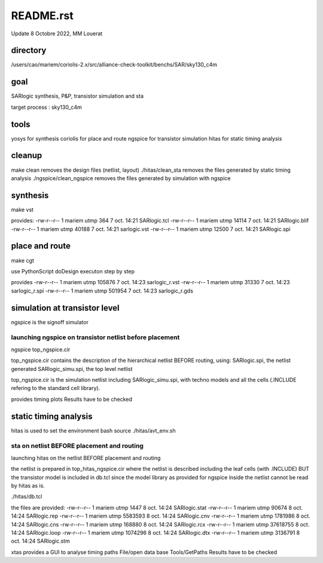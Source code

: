 README.rst
============

Update 8 Octobre 2022, MM Louerat

directory
---------
/users/cao/mariem/coriolis-2.x/src/alliance-check-toolkit/benchs/SAR/sky130_c4m

goal
----------
SARlogic synthesis, P&P, transistor simulation and sta

target process : sky130_c4m

tools
-----
yosys for synthesis
coriolis for place and route
ngspice for transistor simulation
hitas for static timing analysis

cleanup
---------
make clean removes the design files (netlist, layout)
./hitas/clean_sta removes the files generated by static timing analysis
./ngspice/clean_ngspice removes the files generated by simulation with ngspice

synthesis
----------
make vst

provides:
-rw-r--r-- 1 mariem utmp   364  7 oct.  14:21 SARlogic.tcl
-rw-r--r-- 1 mariem utmp 14114  7 oct.  14:21 SARlogic.blif
-rw-r--r-- 1 mariem utmp 40188  7 oct.  14:21 sarlogic.vst
-rw-r--r-- 1 mariem utmp 12500  7 oct.  14:21 SARlogic.spi


place and route
-------------------
make cgt

use PythonScript
doDesign
executon step by step

provides
-rw-r--r-- 1 mariem utmp 105876  7 oct.  14:23 sarlogic_r.vst
-rw-r--r-- 1 mariem utmp  31330  7 oct.  14:23 sarlogic_r.spi
-rw-r--r-- 1 mariem utmp 501954  7 oct.  14:23 sarlogic_r.gds

simulation at transistor level
-------------------------------
ngspice is the signoff simulator


launching ngspice on transistor netlist before placement
********************************************************
ngspice top_ngspice.cir

top_ngspice.cir contains the description of the hierarchical netlist BEFORE routing, using:
SARlogic.spi, the netlist generated
SARlogic_simu.spi, the top level netlist 

top_ngspice.cir is the simulation netlist including SARlogic_simu.spi, with techno models and 
all the cells (.INCLUDE refering to the standard cell library). 

provides timing plots
Results have to be checked


static timing analysis
-------------------------
hitas is used
to set the environment
bash
source ./hitas/avt_env.sh

sta on netlist BEFORE placement and routing
*********************************************
launching hitas on the netlist BEFORE placement and routing

the netlist is prepared in
top_hitas_ngspice.cir
where the netlist is described including the leaf cells (with .INCLUDE)
BUT the transistor model is included in db.tcl
since the model library as provided for ngspice inside the netlist cannot be read by hitas as is.

./hitas/db.tcl

the files are provided:
-rw-r--r-- 1 mariem utmp     1447  8 oct.  14:24 SARlogic.stat
-rw-r--r-- 1 mariem utmp    90674  8 oct.  14:24 SARlogic.rep
-rw-r--r-- 1 mariem utmp  5583593  8 oct.  14:24 SARlogic.cnv
-rw-r--r-- 1 mariem utmp  1781986  8 oct.  14:24 SARlogic.cns
-rw-r--r-- 1 mariem utmp   168880  8 oct.  14:24 SARlogic.rcx
-rw-r--r-- 1 mariem utmp 37618755  8 oct.  14:24 SARlogic.loop
-rw-r--r-- 1 mariem utmp  1074296  8 oct.  14:24 SARlogic.dtx
-rw-r--r-- 1 mariem utmp  3136791  8 oct.  14:24 SARlogic.stm

xtas provides a GUI to analyse timing paths
File/open data base
Tools/GetPaths
Results have to be checked
